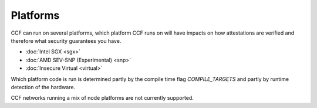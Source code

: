 Platforms
===================

CCF can run on several platforms, which platform CCF runs on will have impacts on how attestations are verified and therefore what security guarantees you have.

- :doc:`Intel SGX <sgx>`
- :doc:`AMD SEV-SNP (Experimental) <snp>`
- :doc:`Insecure Virtual <virtual>`

Which platform code is run is determined partly by the compile time flag `COMPILE_TARGETS` and partly by runtime detection of the hardware.

CCF networks running a mix of node platforms are not currently supported.
